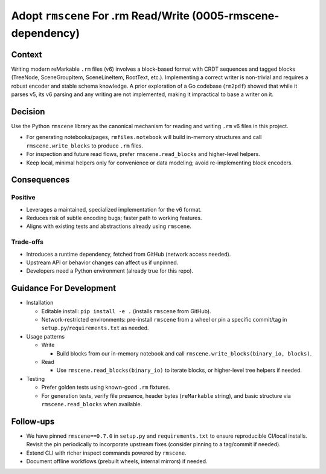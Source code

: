 Adopt ``rmscene`` For .rm Read/Write (0005-rmscene-dependency)
==============================================================

Context
-------
Writing modern reMarkable ``.rm`` files (v6) involves a block-based format
with CRDT sequences and tagged blocks (TreeNode, SceneGroupItem, SceneLineItem,
RootText, etc.). Implementing a correct writer is non-trivial and requires a
robust encoder and stable schema knowledge. A prior exploration of a Go
codebase (``rm2pdf``) showed that while it parses v5, its v6 parsing and any
writing are not implemented, making it impractical to base a writer on it.

Decision
--------
Use the Python ``rmscene`` library as the canonical mechanism for reading and
writing ``.rm`` v6 files in this project.

- For generating notebooks/pages, ``rmfiles.notebook`` will build in-memory
  structures and call ``rmscene.write_blocks`` to produce ``.rm`` files.
- For inspection and future read flows, prefer ``rmscene.read_blocks`` and
  higher-level helpers.
- Keep local, minimal helpers only for convenience or data modeling; avoid
  re-implementing block encoders.

Consequences
------------
Positive
^^^^^^^^
- Leverages a maintained, specialized implementation for the v6 format.
- Reduces risk of subtle encoding bugs; faster path to working features.
- Aligns with existing tests and abstractions already using ``rmscene``.

Trade-offs
^^^^^^^^^^
- Introduces a runtime dependency, fetched from GitHub (network access needed).
- Upstream API or behavior changes can affect us if unpinned.
- Developers need a Python environment (already true for this repo).

Guidance For Development
------------------------
- Installation

  - Editable install: ``pip install -e .`` (installs ``rmscene`` from GitHub).
  - Network-restricted environments: pre-install ``rmscene`` from a wheel or
    pin a specific commit/tag in ``setup.py``/``requirements.txt`` as needed.

- Usage patterns

  - Write

    - Build blocks from our in-memory notebook and call
      ``rmscene.write_blocks(binary_io, blocks)``.

  - Read

    - Use ``rmscene.read_blocks(binary_io)`` to iterate blocks, or
      higher-level tree helpers if needed.

- Testing

  - Prefer golden tests using known-good ``.rm`` fixtures.
  - For generation tests, verify file presence, header bytes (``reMarkable``
    string), and basic structure via ``rmscene.read_blocks`` when available.

Follow-ups
----------
- We have pinned ``rmscene==0.7.0`` in ``setup.py`` and ``requirements.txt`` to
  ensure reproducible CI/local installs. Revisit the pin periodically to
  incorporate upstream fixes (consider pinning to a tag/commit if needed).
- Extend CLI with richer inspect commands powered by ``rmscene``.
- Document offline workflows (prebuilt wheels, internal mirrors) if needed.
